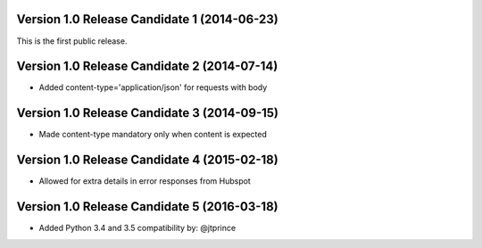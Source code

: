 Version 1.0 Release Candidate 1 (2014-06-23)
++++++++++++++++++++++++++++++++++++++++++++

This is the first public release.

Version 1.0 Release Candidate 2 (2014-07-14)
++++++++++++++++++++++++++++++++++++++++++++

- Added content-type='application/json' for requests with body

Version 1.0 Release Candidate 3 (2014-09-15)
++++++++++++++++++++++++++++++++++++++++++++

- Made content-type mandatory only when content is expected

Version 1.0 Release Candidate 4 (2015-02-18)
++++++++++++++++++++++++++++++++++++++++++++

- Allowed for extra details in error responses from Hubspot

Version 1.0 Release Candidate 5 (2016-03-18)
++++++++++++++++++++++++++++++++++++++++++++

- Added Python 3.4 and 3.5 compatibility by: @jtprince
